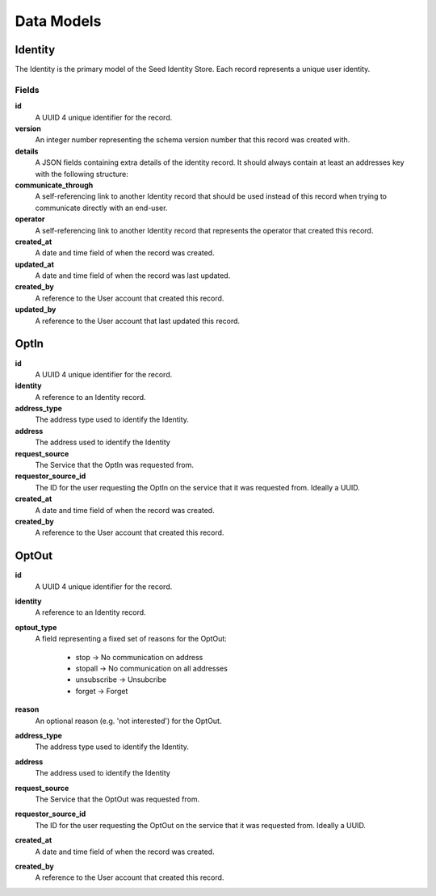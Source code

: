 ===========
Data Models
===========

Identity
========

The Identity is the primary model of the Seed Identity Store. Each record
represents a unique user identity.

Fields
------

**id**
    A UUID 4 unique identifier for the record.

**version**
    An integer number representing the schema version number that this record
    was created with.

**details**
    A JSON fields containing extra details of the identity record. It should
    always contain at least an addresses key with the following structure:

    .. code-block: json

        "addresses": {
            "msisdn": {
                "+27123": {}
            },
            "email": {
                "foo1@bar.com": {"default": True},
                "foo2@bar.com": {"optedout": True}
            }
        }

**communicate_through**
    A self-referencing link to another Identity record that should be used
    instead of this record when trying to communicate directly with an end-user.

**operator**
    A self-referencing link to another Identity record that represents the
    operator that created this record.

**created_at**
    A date and time field of when the record was created.

**updated_at**
    A date and time field of when the record was last updated.

**created_by**
    A reference to the User account that created this record.

**updated_by**
    A reference to the User account that last updated this record.


OptIn
=====

**id**
    A UUID 4 unique identifier for the record.

**identity**
    A reference to an Identity record.

**address_type**
    The address type used to identify the Identity.

**address**
    The address used to identify the Identity

**request_source**
    The Service that the OptIn was requested from.

**requestor_source_id**
    The ID for the user requesting the OptIn on the service that it was
    requested from. Ideally a UUID.

**created_at**
    A date and time field of when the record was created.

**created_by**
    A reference to the User account that created this record.


OptOut
======

**id**
    A UUID 4 unique identifier for the record.

**identity**
    A reference to an Identity record.

**optout_type**
    A field representing a fixed set of reasons for the OptOut:

        * stop -> No communication on address
        * stopall -> No communication on all addresses
        * unsubscribe -> Unsubcribe
        * forget -> Forget

**reason**
    An optional reason (e.g. 'not interested') for the OptOut.

**address_type**
    The address type used to identify the Identity.

**address**
    The address used to identify the Identity

**request_source**
    The Service that the OptOut was requested from.

**requestor_source_id**
    The ID for the user requesting the OptOut on the service that it was
    requested from. Ideally a UUID.

**created_at**
    A date and time field of when the record was created.

**created_by**
    A reference to the User account that created this record.
